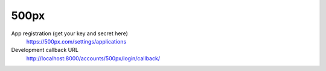 500px
-----

App registration (get your key and secret here)
    https://500px.com/settings/applications

Development callback URL
    http://localhost:8000/accounts/500px/login/callback/
